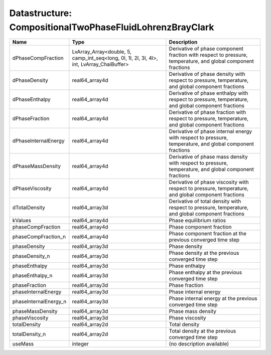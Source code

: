Datastructure: CompositionalTwoPhaseFluidLohrenzBrayClark
=========================================================

===================== ========================================================================================= ============================================================================================================ 
Name                  Type                                                                                      Description                                                                                                  
===================== ========================================================================================= ============================================================================================================ 
dPhaseCompFraction    LvArray_Array<double, 5, camp_int_seq<long, 0l, 1l, 2l, 3l, 4l>, int, LvArray_ChaiBuffer> Derivative of phase component fraction with respect to pressure, temperature, and global component fractions 
dPhaseDensity         real64_array4d                                                                            Derivative of phase density with respect to pressure, temperature, and global component fractions            
dPhaseEnthalpy        real64_array4d                                                                            Derivative of phase enthalpy with respect to pressure, temperature, and global component fractions           
dPhaseFraction        real64_array4d                                                                            Derivative of phase fraction with respect to pressure, temperature, and global component fractions           
dPhaseInternalEnergy  real64_array4d                                                                            Derivative of phase internal energy with respect to pressure, temperature, and global component fractions    
dPhaseMassDensity     real64_array4d                                                                            Derivative of phase mass density with respect to pressure, temperature, and global component fractions       
dPhaseViscosity       real64_array4d                                                                            Derivative of phase viscosity with respect to pressure, temperature, and global component fractions          
dTotalDensity         real64_array3d                                                                            Derivative of total density with respect to pressure, temperature, and global component fractions            
kValues               real64_array4d                                                                            Phase equilibrium ratios                                                                                     
phaseCompFraction     real64_array4d                                                                            Phase component fraction                                                                                     
phaseCompFraction_n   real64_array4d                                                                            Phase component fraction at the previous converged time step                                                 
phaseDensity          real64_array3d                                                                            Phase density                                                                                                
phaseDensity_n        real64_array3d                                                                            Phase density at the previous converged time step                                                            
phaseEnthalpy         real64_array3d                                                                            Phase enthalpy                                                                                               
phaseEnthalpy_n       real64_array3d                                                                            Phase enthalpy at the previous converged time step                                                           
phaseFraction         real64_array3d                                                                            Phase fraction                                                                                               
phaseInternalEnergy   real64_array3d                                                                            Phase internal energy                                                                                        
phaseInternalEnergy_n real64_array3d                                                                            Phase internal energy at the previous converged time step                                                    
phaseMassDensity      real64_array3d                                                                            Phase mass density                                                                                           
phaseViscosity        real64_array3d                                                                            Phase viscosity                                                                                              
totalDensity          real64_array2d                                                                            Total density                                                                                                
totalDensity_n        real64_array2d                                                                            Total density at the previous converged time step                                                            
useMass               integer                                                                                   (no description available)                                                                                   
===================== ========================================================================================= ============================================================================================================ 


